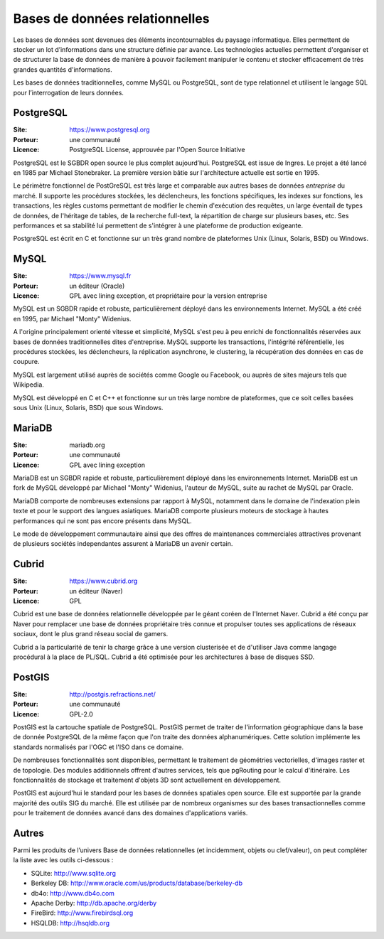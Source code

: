 Bases de données relationnelles
===============================

Les bases de données sont devenues des éléments incontournables du paysage informatique. Elles permettent de stocker un lot d’informations dans une structure définie par avance. Les technologies actuelles permettent d'organiser et de structurer la base de données de manière à pouvoir facilement manipuler le contenu et stocker efficacement de très grandes quantités d'informations.

Les bases de données traditionnelles, comme MySQL ou PostgreSQL, sont de type relationnel et utilisent le langage SQL pour l’interrogation de leurs données.


PostgreSQL
----------

:Site: https://www.postgresql.org
:Porteur: une communauté
:Licence: PostgreSQL License, approuvée par l'Open Source Initiative

PostgreSQL est le SGBDR open source le plus complet aujourd’hui. PostgreSQL est issue de Ingres. Le projet a été lancé en 1985 par Michael Stonebraker. La première version bâtie sur l'architecture actuelle est sortie en 1995.

Le périmètre fonctionnel de PostGreSQL est très large et comparable aux autres bases de données *entreprise* du marché. Il supporte les procédures stockées, les déclencheurs, les fonctions spécifiques, les indexes sur fonctions, les transactions, les règles customs permettant de modifier le chemin d'exécution des requêtes, un large éventail de types de données, de l'héritage de tables, de la recherche full-text, la répartition de charge sur plusieurs bases, etc. Ses performances et sa stabilité lui permettent de s'intégrer à une plateforme de production exigeante.

PostgreSQL est écrit en C et fonctionne sur un très grand nombre de plateformes Unix (Linux, Solaris, BSD) ou Windows.


MySQL
-----

:Site: https://www.mysql.fr
:Porteur: un éditeur (Oracle)
:Licence: GPL avec lining exception, et propriétaire pour la version entreprise

MySQL est un SGBDR rapide et robuste, particulièrement déployé dans les environnements Internet. MySQL a été créé en 1995, par Michael "Monty" Widenius.

A l'origine principalement orienté vitesse et simplicité, MySQL s'est peu à peu enrichi de fonctionnalités réservées aux bases de données traditionnelles dites d'entreprise. MySQL supporte les transactions, l'intégrité référentielle, les procédures stockées, les déclencheurs, la réplication asynchrone, le clustering, la récupération des données en cas de coupure.

MySQL est largement utilisé auprès de sociétés comme Google ou Facebook, ou auprès de sites majeurs tels que Wikipedia.

MySQL est développé en C et C++ et fonctionne sur un très large nombre de plateformes, que ce soit celles basées sous Unix (Linux, Solaris, BSD) que sous Windows.


MariaDB
-------

:Site: mariadb.org
:Porteur: une communauté
:Licence: GPL avec lining exception

MariaDB est un SGBDR rapide et robuste, particulièrement déployé dans les environnements Internet. MariaDB est un fork de MySQL développé par Michael "Monty" Widenius, l'auteur de MySQL, suite au rachet de MySQL par Oracle.

MariaDB comporte de nombreuses extensions par rapport à MySQL, notamment dans le domaine de l'indexation plein texte et pour le support des langues asiatiques. MariaDB comporte plusieurs moteurs de stockage à hautes performances qui ne sont pas encore présents dans MySQL.

Le mode de développement communautaire ainsi que des offres de maintenances commerciales attractives provenant de plusieurs sociétés independantes assurent à MariaDB un avenir certain.


Cubrid
------

:Site: https://www.cubrid.org
:Porteur: un éditeur (Naver)
:Licence: GPL

Cubrid est une base de données relationnelle développée par le géant coréen de l'Internet Naver. Cubrid a été conçu par Naver pour remplacer une base de données propriétaire très connue et propulser toutes ses applications de réseaux sociaux, dont le plus grand réseau social de gamers.

Cubrid a la particularité de tenir la charge grâce à une version clusterisée et de d'utiliser Java comme langage procédural à la place de PL/SQL. Cubrid a été optimisée pour les architectures à base de disques SSD.


PostGIS
-------

:Site: http://postgis.refractions.net/
:Porteur: une communauté
:Licence: GPL-2.0

PostGIS est la cartouche spatiale de PostgreSQL. PostGIS permet de traiter de l'information géographique dans la base de donnée PostgreSQL de la même façon que l'on traite des données alphanumériques. Cette solution implémente les standards normalisés par l'OGC et l'ISO dans ce domaine.

De nombreuses fonctionnalités sont disponibles, permettant le traitement de géométries vectorielles, d'images raster et de topologie. Des modules additionnels offrent d'autres services, tels que pgRouting pour le calcul d'itinéraire. Les fonctionnalités de stockage et traitement d'objets 3D sont actuellement en développement.

PostGIS est aujourd'hui le standard pour les bases de données spatiales open source. Elle est supportée par la grande majorité des outils SIG du marché. Elle est utilisée par de nombreux organismes sur des bases transactionnelles comme pour le traitement de données avancé dans des domaines d'applications variés.


Autres
------

Parmi les produits de l’univers Base de données relationnelles (et incidemment, objets ou clef/valeur), on peut compléter la liste avec les outils ci-dessous :

- SQLite:	http://www.sqlite.org
- Berkeley DB: http://www.oracle.com/us/products/database/berkeley-db
- db4o:	http://www.db4o.com
- Apache Derby:	http://db.apache.org/derby
- FireBird:	http://www.firebirdsql.org
- HSQLDB:	http://hsqldb.org
